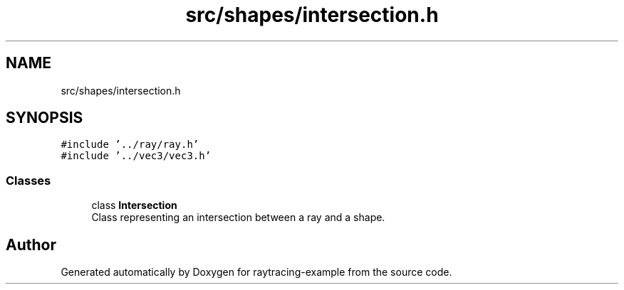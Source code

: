 .TH "src/shapes/intersection.h" 3 "raytracing-example" \" -*- nroff -*-
.ad l
.nh
.SH NAME
src/shapes/intersection.h
.SH SYNOPSIS
.br
.PP
\fC#include '\&.\&./ray/ray\&.h'\fP
.br
\fC#include '\&.\&./vec3/vec3\&.h'\fP
.br

.SS "Classes"

.in +1c
.ti -1c
.RI "class \fBIntersection\fP"
.br
.RI "Class representing an intersection between a ray and a shape\&. "
.in -1c
.SH "Author"
.PP 
Generated automatically by Doxygen for raytracing-example from the source code\&.
